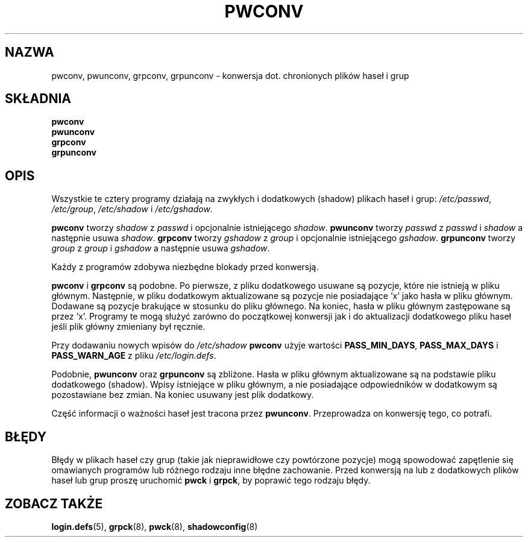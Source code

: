 .\" $Id: pwconv.8,v 1.5 2005/12/01 20:38:27 kloczek Exp $
.TH PWCONV 8 "26 września 1997"
.SH NAZWA
pwconv, pwunconv, grpconv, grpunconv \- konwersja dot. chronionych plików haseł i grup
.SH SKŁADNIA
.B pwconv
.br
.B pwunconv
.br
.B grpconv
.br
.B grpunconv
.SH OPIS
Wszystkie te cztery programy działają na zwykłych i dodatkowych (shadow)
plikach haseł i grup:
.IR /etc/passwd ", " /etc/group ", " /etc/shadow " i " /etc/gshadow .

.B pwconv
.RI "tworzy " shadow " z " passwd " i opcjonalnie istniejącego " shadow .
.B pwunconv
.RI "tworzy " passwd " z " passwd " i " shadow " a następnie usuwa " shadow .
.B grpconv
.RI "tworzy " gshadow " z " group " i opcjonalnie istniejącego " gshadow .
.B grpunconv
.RI "tworzy " group " z " group " i " gshadow " a następnie usuwa " gshadow .

Każdy z programów zdobywa niezbędne blokady przed konwersją.

.BR pwconv " i " grpconv
są podobne. Po pierwsze, z pliku dodatkowego usuwane są pozycje, które
nie istnieją w pliku głównym. Następnie, w pliku dodatkowym aktualizowane są
pozycje nie posiadające 'x' jako hasła w pliku głównym. Dodawane są pozycje
brakujące w stosunku do pliku głównego. Na koniec, hasła w pliku głównym
zastępowane są przez 'x'. Programy te mogą służyć zarówno do początkowej
konwersji jak i do aktualizacji dodatkowego pliku haseł jeśli plik główny
zmieniany był ręcznie.

Przy dodawaniu nowych wpisów do
.IR /etc/shadow
.B pwconv
użyje wartości
.BR PASS_MIN_DAYS ", " PASS_MAX_DAYS " i " PASS_WARN_AGE
z pliku
.IR /etc/login.defs .

.RB "Podobnie, " pwunconv " oraz " grpunconv
są zbliżone.  Hasła w pliku głównym aktualizowane są na podstawie pliku
dodatkowego (shadow). Wpisy istniejące w pliku głównym, a nie posiadające
odpowiedników w dodatkowym są pozostawiane bez zmian. Na koniec usuwany
jest plik dodatkowy.

Część informacji o ważności haseł jest tracona przez
.BR pwunconv .
Przeprowadza on konwersję tego, co potrafi.
.SH BŁĘDY
Błędy w plikach haseł czy grup (takie jak nieprawidłowe czy powtórzone
pozycje) mogą spowodować zapętlenie się omawianych programów lub różnego
rodzaju inne błędne zachowanie. Przed konwersją na lub z dodatkowych plików
haseł lub grup proszę uruchomić \fBpwck\fR i \fBgrpck\fR, by poprawić tego
rodzaju błędy.
.SH ZOBACZ TAKŻE
.BR login.defs (5),
.BR grpck (8),
.BR pwck (8),
.BR shadowconfig (8)
